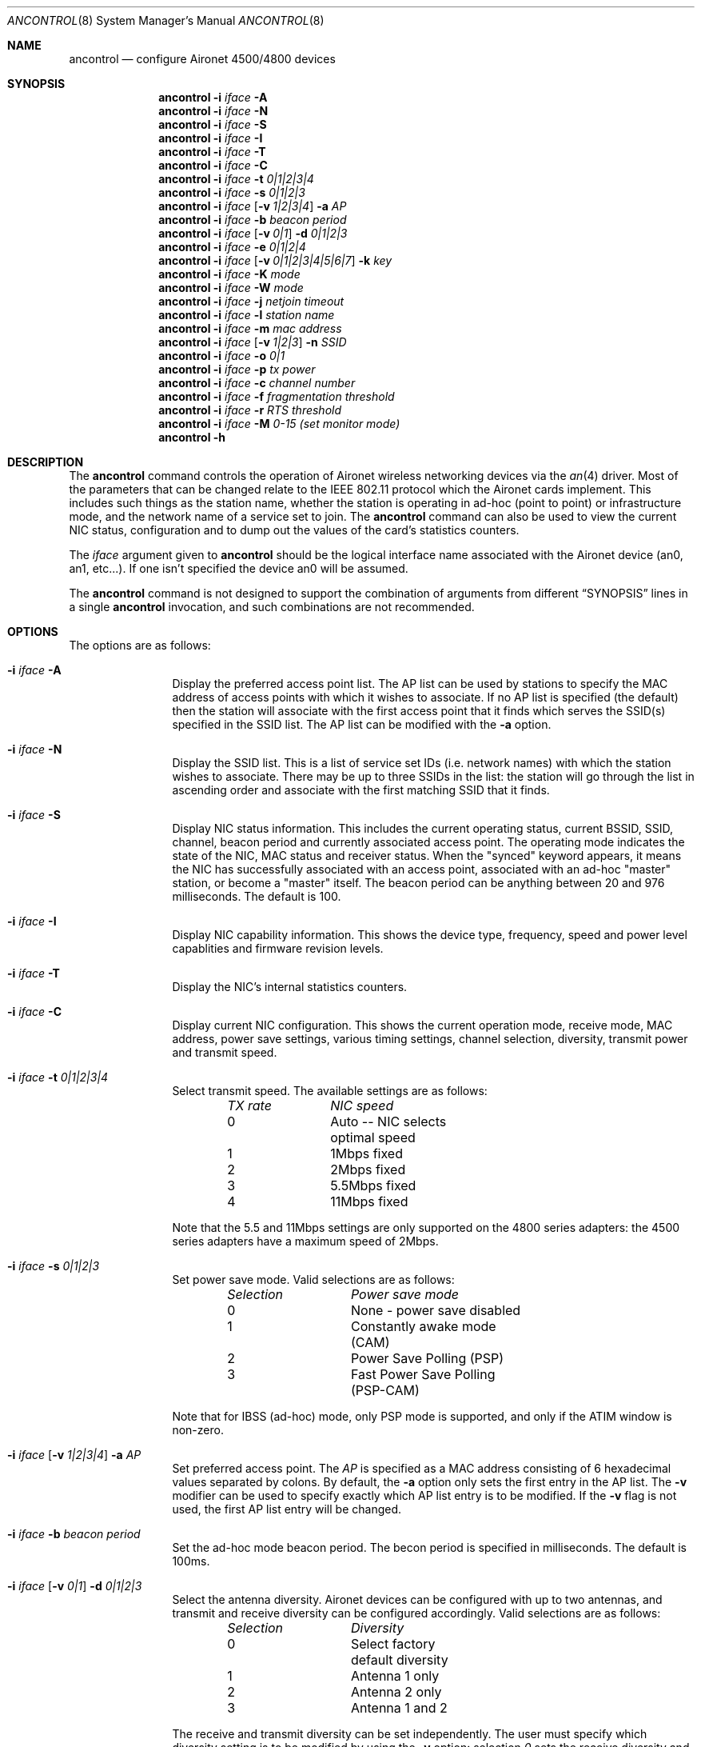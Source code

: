 .\" Copyright (c) 1997, 1998, 1999
.\"	Bill Paul <wpaul@ee.columbia.edu> All rights reserved.
.\"
.\" Redistribution and use in source and binary forms, with or without
.\" modification, are permitted provided that the following conditions
.\" are met:
.\" 1. Redistributions of source code must retain the above copyright
.\"    notice, this list of conditions and the following disclaimer.
.\" 2. Redistributions in binary form must reproduce the above copyright
.\"    notice, this list of conditions and the following disclaimer in the
.\"    documentation and/or other materials provided with the distribution.
.\" 3. All advertising materials mentioning features or use of this software
.\"    must display the following acknowledgement:
.\"	This product includes software developed by Bill Paul.
.\" 4. Neither the name of the author nor the names of any co-contributors
.\"    may be used to endorse or promote products derived from this software
.\"   without specific prior written permission.
.\"
.\" THIS SOFTWARE IS PROVIDED BY Bill Paul AND CONTRIBUTORS ``AS IS'' AND
.\" ANY EXPRESS OR IMPLIED WARRANTIES, INCLUDING, BUT NOT LIMITED TO, THE
.\" IMPLIED WARRANTIES OF MERCHANTABILITY AND FITNESS FOR A PARTICULAR PURPOSE
.\" ARE DISCLAIMED.  IN NO EVENT SHALL Bill Paul OR THE VOICES IN HIS HEAD
.\" BE LIABLE FOR ANY DIRECT, INDIRECT, INCIDENTAL, SPECIAL, EXEMPLARY, OR
.\" CONSEQUENTIAL DAMAGES (INCLUDING, BUT NOT LIMITED TO, PROCUREMENT OF
.\" SUBSTITUTE GOODS OR SERVICES; LOSS OF USE, DATA, OR PROFITS; OR BUSINESS
.\" INTERRUPTION) HOWEVER CAUSED AND ON ANY THEORY OF LIABILITY, WHETHER IN
.\" CONTRACT, STRICT LIABILITY, OR TORT (INCLUDING NEGLIGENCE OR OTHERWISE)
.\" ARISING IN ANY WAY OUT OF THE USE OF THIS SOFTWARE, EVEN IF ADVISED OF
.\" THE POSSIBILITY OF SUCH DAMAGE.
.\"
.\" $FreeBSD$
.\"
.Dd September 10, 1999
.Dt ANCONTROL 8
.Os
.Sh NAME
.Nm ancontrol
.Nd configure Aironet 4500/4800 devices
.Sh SYNOPSIS
.Nm
.Fl i Ar iface Fl A
.Nm
.Fl i Ar iface Fl N
.Nm
.Fl i Ar iface Fl S
.Nm
.Fl i Ar iface Fl I
.Nm
.Fl i Ar iface Fl T
.Nm
.Fl i Ar iface Fl C
.Nm
.Fl i Ar iface Fl t Ar 0|1|2|3|4
.Nm
.Fl i Ar iface Fl s Ar 0|1|2|3
.Nm
.Fl i Ar iface
.Op Fl v Ar 1|2|3|4
.Fl a Ar AP
.Nm
.Fl i Ar iface Fl b Ar beacon period
.Nm
.Fl i Ar iface
.Op Fl v Ar 0|1
.Fl d Ar 0|1|2|3
.Nm
.Fl i Ar iface Fl e Ar 0|1|2|4
.Nm
.Fl i Ar iface
.Op Fl v Ar 0|1|2|3|4|5|6|7
.Fl k Ar key
.Nm
.Fl i Ar iface
.Fl K Ar mode
.Nm
.Fl i Ar iface
.Fl W Ar mode
.Nm
.Fl i Ar iface Fl j Ar netjoin timeout
.Nm
.Fl i Ar iface Fl l Ar station name
.Nm
.Fl i Ar iface Fl m Ar mac address
.Nm
.Fl i Ar iface
.Op Fl v Ar 1|2|3
.Fl n Ar SSID
.Nm
.Fl i Ar iface Fl o Ar 0|1
.Nm
.Fl i Ar iface Fl p Ar tx power
.Nm
.Fl i Ar iface Fl c Ar channel number
.Nm
.Fl i Ar iface Fl f Ar fragmentation threshold
.Nm
.Fl i Ar iface Fl r Ar RTS threshold
.Nm
.Fl i Ar iface Fl M Ar 0-15 (set monitor mode)
.Nm
.Fl h
.Sh DESCRIPTION
The
.Nm
command controls the operation of Aironet wireless networking
devices via the
.Xr an 4
driver.
Most of the parameters that can be changed relate to the
IEEE 802.11 protocol which the Aironet cards implement.
This includes such things as
the station name, whether the station is operating in ad-hoc (point
to point) or infrastructure mode, and the network name of a service
set to join.
The
.Nm
command can also be used to view the current NIC status, configuration
and to dump out the values of the card's statistics counters.
.Pp
The
.Ar iface
argument given to
.Nm
should be the logical interface name associated with the Aironet
device (an0, an1, etc...).
If one isn't specified the device an0 will be assumed.
.Pp
The
.Nm
command is not designed to support the combination of arguments from different
.Sx SYNOPSIS
lines in a single
.Nm
invocation, and such combinations are not recommended.
.Sh OPTIONS
The options are as follows:
.Bl -tag -width Fl
.It Fl i Ar iface Fl A
Display the preferred access point list.
The AP list can be used by
stations to specify the MAC address of access points with which it
wishes to associate.
If no AP list is specified (the default) then
the station will associate with the first access point that it finds
which serves the SSID(s) specified in the SSID list.
The AP list can
be modified with the
.Fl a
option.
.It Fl i Ar iface Fl N
Display the SSID list.
This is a list of service set IDs (i.e. network names)
with which the station wishes to associate.
There may be up to three SSIDs
in the list: the station will go through the list in ascending order and
associate with the first matching SSID that it finds.
.It Fl i Ar iface Fl S
Display NIC status information.
This includes the current operating
status, current BSSID, SSID, channel, beacon period and currently
associated access point.
The operating mode indicates the state of
the NIC, MAC status and receiver status.
When the "synced" keyword
appears, it means the NIC has successfully associated with an access
point, associated with an ad-hoc "master" station, or become a "master"
itself.
The beacon period can be anything between 20 and 976 milliseconds.
The default is 100.
.It Fl i Ar iface Fl I
Display NIC capability information.
This shows the device type,
frequency, speed and power level capablities and firmware revision levels.
.It Fl i Ar iface Fl T
Display the NIC's internal statistics counters.
.It Fl i Ar iface Fl C
Display current NIC configuration.
This shows the current operation mode,
receive mode, MAC address, power save settings, various timing settings,
channel selection, diversity, transmit power and transmit speed.
.It Fl i Ar iface Fl t Ar 0|1|2|3|4
Select transmit speed.
The available settings are as follows:
.Bl -column "TX rate " "NIC speed " -offset indent
.Em "TX rate	NIC speed"
0	Auto -- NIC selects optimal speed
1	1Mbps fixed
2	2Mbps fixed
3	5.5Mbps fixed
4	11Mbps fixed
.El
.Pp
Note that the 5.5 and 11Mbps settings are only supported on the 4800
series adapters: the 4500 series adapters have a maximum speed of 2Mbps.
.It Fl i Ar iface Fl s Ar 0|1|2|3
Set power save mode.
Valid selections are as follows:
.Bl -column "Selection " "Power save mode " -offset indent
.Em "Selection	Power save mode"
0	None - power save disabled
1	Constantly awake mode (CAM)
2	Power Save Polling (PSP)
3	Fast Power Save Polling (PSP-CAM)
.El
.Pp
Note that for IBSS (ad-hoc) mode, only PSP mode is supported, and only
if the ATIM window is non-zero.
.It Xo
.Fl i Ar iface
.Op Fl v Ar 1|2|3|4
.Fl a Ar AP
.Xc
Set preferred access point.
The
.Ar AP
is specified as a MAC address consisting of 6 hexadecimal values
separated by colons.
By default, the
.Fl a
option only sets the first entry in the AP list.
The
.Fl v
modifier can be used to specify exactly which AP list entry is to be
modified.
If the
.Fl v
flag is not used, the first AP list entry will be changed.
.It Fl i Ar iface Fl b Ar beacon period
Set the ad-hoc mode beacon period.
The becon period is specified in
milliseconds.
The default is 100ms.
.It Xo
.Fl i Ar iface
.Op Fl v Ar 0|1
.Fl d Ar 0|1|2|3
.Xc
Select the antenna diversity.
Aironet devices can be configured with up
to two antennas, and transmit and receive diversity can be configured
accordingly.
Valid selections are as follows:
.Bl -column "Selection " "Diversity " -offset indent
.Em "Selection	Diversity"
0	Select factory default diversity
1	Antenna 1 only
2	Antenna 2 only
3	Antenna 1 and 2
.El
.Pp
The receive and transmit diversity can be set independently.
The user
must specify which diversity setting is to be modified by using the
.Fl v
option: selection
.Ar 0
sets the receive diversity and
.Ar 1
sets the transmit diversity.
.It Fl i Ar iface Fl e Ar 0|1|2|3
Set the transmit WEP key to use.
Note that until this command is issued, the device will use the
last key programmed.  The transmit key is stored in NVRAM.  Currently
set transmit key can be checked via "-C" option.
.It Xo
.Fl i Ar iface
.Op Fl v Ar 0|1|2|3|4|5|6|7
.Fl k Ar key
.Xc
Set a WEP key.
For 40 bit prefix 10 hex character with 0x.
For 128 bit prefix 26 hex character with 0x.
Use "" as the key to erase the key.
Supports 4 keys; even numbers are for permanent keys
and odd number are for temporary keys.
For example, "-v 1" sets the first temporary key.
(A "permanent" key is stored in NVRAM; a "temporary" key is not.)
Note that the device will use the most recently-programmed key by default.
Currently set keys can be checked via "-C" option, only the sizes of the
keys are returned.
.It Fl i Ar iface Fl K Ar 0|1|2
Set authorization type.
Use 0 for none, 1 for "Open", 2 for "Shared Key".
.It Fl i Ar iface Fl W Ar 0|1|2
Enable WEP.
Use 0 for no WEP, 1 to enable full WEP, 2 for mixed cell.
.It Fl i Ar iface Fl j Ar netjoin timeout
Set the ad-hoc network join timeout.
When a station is first activated
in ad-hoc mode, it will search out a 'master' station with the desired
SSID and associate with it.
If the station is unable to locate another
station with the same SSID after a suitable timeout, it sets itself up
as the 'master' so that other stations may associate with it.
This
timeout defaults to 10000 milliseconds (10 seconds) but may be changed
with this option.
The timeout should be specified in milliseconds.
.It i Ar iface Fl l Ar station name
Set the station name used internally by the NIC.
The
.Ar station name
can be any text string up to 16 characters in length.
The default name
is set by the driver to
.Dq Li FreeBSD .
.It Fl i Ar iface Fl m Ar mac address
Set the station address for the specified interface.
The
.Ar mac address
is specified as a series of six hexadecimal values separated by colons,
e.g.: 00:60:1d:12:34:56.
This programs the new address into the card
and updates the interface as well.
.It Xo
.Fl i Ar iface
.Op Fl v Ar 1|2|3
.Fl n Ar SSID
.Xc
Set the desired SSID (network name).
There are three SSIDs which allows
the NIC to work with access points at several locations without needing
to be reconfigured.
The NIC checks each SSID in sequence when searching
for a match.
The SSID to be changed can be specified with the
.Fl v
modifier option.
If the
.Fl v
flag isn't used, the first SSID in the list is set.
.It Fl i Ar iface Fl o Ar 0|1
Set the operating mode of the Aironet interface.
Valid selections are
.Ar 0
for ad-hoc mode and
.Ar 1
for infrastructure mode.
The default driver setting is for infrastructure
mode.
.It Fl i Ar iface Fl p Ar tx power
Set the transmit power level in milliwatts.
Valid power settings
vary depending on the actual NIC and can be viewed by dumping the
device capabilities with the
.Fl I
flag.
Typical values are 1, 5, 20, 50 and 100mW.
Selecting 0 sets
the factory default.
.It Fl i Ar iface Fl c Ar channel
Set the radio frequency of a given interface.
The
.Ar frequency
should be specfied as a channel ID as shown in the table below.
The
list of available frequencies is dependent on radio regulations specified
by regional authorities.
Recognized regulatory authorities include
the FCC (United States), ETSI (Europe), France and Japan.
Frequencies
in the table are specified in Mhz.
.Bl -column "Channel ID " "FCC " "ETSI " "France " "Japan " -offset indent
.Em "Channel ID	FCC	ETSI	France	Japan"
1	2412	2412	-	-
2	2417	2417	-	-
3	2422	2422	-	-
4	2427	2427	-	-
5	2432	2432	-	-
6	2437	2437	-	-
7	2442	2442	-	-
8	2447	2447	-	-
9	2452	2452	-	-
10	2457	2457	2457	-
11	2462	2462	2462	-
12	-	2467	2467	-
13	-	2472	2472	-
14	-	-	-	2484
.El
.Pp
If an illegal channel is specified, the
NIC will revert to its default channel.
For NICs sold in the United States
and Europe, the default channel is 3.
For NICs sold in France, the default
channel is 11.
For NICs sold in Japan, the only available channel is 14.
Note that two stations must be set to the same channel in order to
communicate.
.It Fl i Ar iface Fl f Ar fragmentation threshold
Set the fragmentation threshold in bytes.
This threshold controls the
point at which outgoing packets will be split into multiple fragments.
If a single fragment is not sent successfully, only that fragment will
need to be retransmitted instead of the whole packet.
The fragmentation
threshold can be anything from 64 to 2312 bytes.
The default is 2312.
.It Fl i Ar iface Fl M Ar 0-15
Set monitor mode via bit mask, meaning:
.Bl -tag -offset indent -compact -width 0x000000
.Em "Bit Mask	Meaning"
.It 0 
to not dump 802.11 packet. 
.It 1 
to enable 802.11 monitor.  
.It 2 
to monitor any SSID.  
.It 4 
to not skip beacons, monitor beacons produces a high system load.  
.It 8 
to enable full Aironet header returned via BPF.  
Note it appears that a SSID must be set.
.El
.It Fl i Ar iface Fl r Ar RTS threshold
Set the RTS/CTS threshold for a given interface.
This controls the
number of bytes used for the RTS/CTS handhake boundary.
The
.Ar RTS threshold
can be any value between 0 and 2312.
The default is 2312.
.It Fl h
Prints a list of available options and sample usage.
.El
.Sh SECURITY NOTES
WEP ("wired equivalent privacy") is based on the RC4 algorithm,
using a 24 bit initialization vector.
.Pp
RC4 is supposedly vunerable to certain known plaintext attacks,
especially with 40 bit keys.
So the security of WEP in part depends on how much known plaintext
is transmitted.
.Pp
Because of this, although counter-intuitive, using "shared key"
authentication (which involves sending known plaintext) is less
secure than using "open" authentication when WEP is enabled.
.Pp
Devices may alternate among all of the configured WEP keys when
tranmitting packets.
Therefore, all configured keys (up to four) must agree.
.Sh EXAMPLES
.Bd -literal -offset indent
ancontrol -i an0 -v 0 -k 0x12345678901234567890123456
ancontrol -i an0 -K 2
ancontrol -i an0 -W 1
ancontrol -i an0 -e 0
.Ed
.Pp
Sets a WEP key 0, enables "Shared Key" authentication, enables full WEP
and uses transmit key 0.
.Sh SEE ALSO
.Xr an 4 ,
.Xr ifconfig 8
.Sh HISTORY
The
.Nm
command first appeared in
.Fx 4.0 .
.Sh BUGS
The statistics counters do not seem to show the amount of transmit
and received frames as increasing.
This is likely due to the fact that
the
.Xr an 4
driver uses unmodified packet mode instead of letting the NIC perform
802.11/ethernet encapsulation itself.
.Pp
Setting the channel does not seem to have any effect.
.Sh AUTHORS
The
.Nm
command was written by
.An Bill Paul Aq wpaul@ee.columbia.edu .
